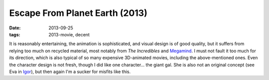 Escape From Planet Earth (2013)
===============================

:date: 2013-09-25
:tags: 2013-movie, decent



It is reasonably entertaining, the animation is sophisticated, and
visual design is of good quality, but it suffers from relying too much
on recycled material, most notably from *The Incredibles* and
Megamind__. I must not fault it too much for its direction, which is
also typical of so many expensive 3D-animated movies, including the
above-mentioned ones. Even the character design is not fresh, though I
did like one character... the giant gal. She is also not an original
concept (see Eva in Igor__), but then again I'm a sucker for
misfits like this.


__ http://movies.tshepang.net/megamind-2010
__ http://movies.tshepang.net/igor-2008
